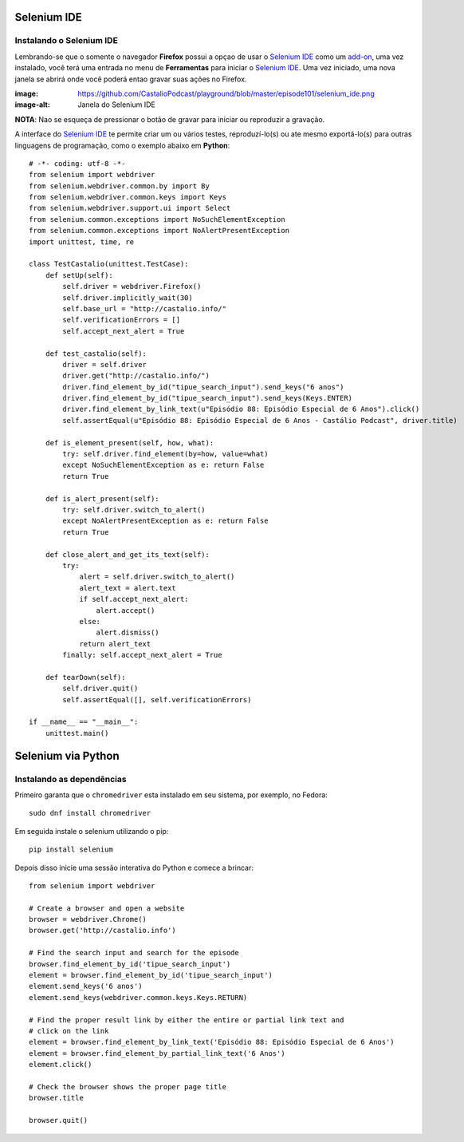 Selenium IDE
============

Instalando o Selenium IDE
-------------------------

Lembrando-se que o somente o navegador **Firefox** possui a opçao de usar o `Selenium IDE`_ 
como um `add-on`_, uma vez instalado, você terá uma entrada no menu de **Ferramentas** para 
iniciar o `Selenium IDE`_. Uma vez iniciado, uma nova janela se abrirá onde você poderá 
entao gravar suas ações no Firefox.

:image: https://github.com/CastalioPodcast/playground/blob/master/episode101/selenium_ide.png
:image-alt: Janela do Selenium IDE

**NOTA**: Nao se esqueça de pressionar o botão de gravar para iniciar ou reproduzir a gravação.

A interface do `Selenium IDE`_ te permite criar um ou vários testes, reproduzí-lo(s) ou ate mesmo exportá-lo(s) para outras linguagens de programação, como o exemplo abaixo em **Python**::

    # -*- coding: utf-8 -*-
    from selenium import webdriver
    from selenium.webdriver.common.by import By
    from selenium.webdriver.common.keys import Keys
    from selenium.webdriver.support.ui import Select
    from selenium.common.exceptions import NoSuchElementException
    from selenium.common.exceptions import NoAlertPresentException
    import unittest, time, re

    class TestCastalio(unittest.TestCase):
        def setUp(self):
            self.driver = webdriver.Firefox()
            self.driver.implicitly_wait(30)
            self.base_url = "http://castalio.info/"
            self.verificationErrors = []
            self.accept_next_alert = True

        def test_castalio(self):
            driver = self.driver
            driver.get("http://castalio.info/")
            driver.find_element_by_id("tipue_search_input").send_keys("6 anos")
            driver.find_element_by_id("tipue_search_input").send_keys(Keys.ENTER)
            driver.find_element_by_link_text(u"Episódio 88: Episódio Especial de 6 Anos").click()
            self.assertEqual(u"Episódio 88: Episódio Especial de 6 Anos - Castálio Podcast", driver.title)

        def is_element_present(self, how, what):
            try: self.driver.find_element(by=how, value=what)
            except NoSuchElementException as e: return False
            return True

        def is_alert_present(self):
            try: self.driver.switch_to_alert()
            except NoAlertPresentException as e: return False
            return True

        def close_alert_and_get_its_text(self):
            try:
                alert = self.driver.switch_to_alert()
                alert_text = alert.text
                if self.accept_next_alert:
                    alert.accept()
                else:
                    alert.dismiss()
                return alert_text
            finally: self.accept_next_alert = True

        def tearDown(self):
            self.driver.quit()
            self.assertEqual([], self.verificationErrors)

    if __name__ == "__main__":
        unittest.main()



Selenium via Python
===================

Instalando as dependências
--------------------------

Primeiro garanta que o ``chromedriver`` esta instalado em seu sistema, por
exemplo, no Fedora::

    sudo dnf install chromedriver

Em seguida instale o selenium utilizando o pip::

    pip install selenium

Depois disso inicie uma sessão interativa do Python e comece a brincar::


    from selenium import webdriver

    # Create a browser and open a website
    browser = webdriver.Chrome()
    browser.get('http://castalio.info')

    # Find the search input and search for the episode
    browser.find_element_by_id('tipue_search_input')
    element = browser.find_element_by_id('tipue_search_input')
    element.send_keys('6 anos')
    element.send_keys(webdriver.common.keys.Keys.RETURN)

    # Find the proper result link by either the entire or partial link text and
    # click on the link
    element = browser.find_element_by_link_text('Episódio 88: Episódio Especial de 6 Anos')
    element = browser.find_element_by_partial_link_text('6 Anos')
    element.click()

    # Check the browser shows the proper page title
    browser.title

    browser.quit()

.. Links:
.. _Selenium IDE: http://docs.seleniumhq.org/projects/ide/
.. _add-on: https://addons.mozilla.org/en-US/firefox/addon/selenium-ide/
